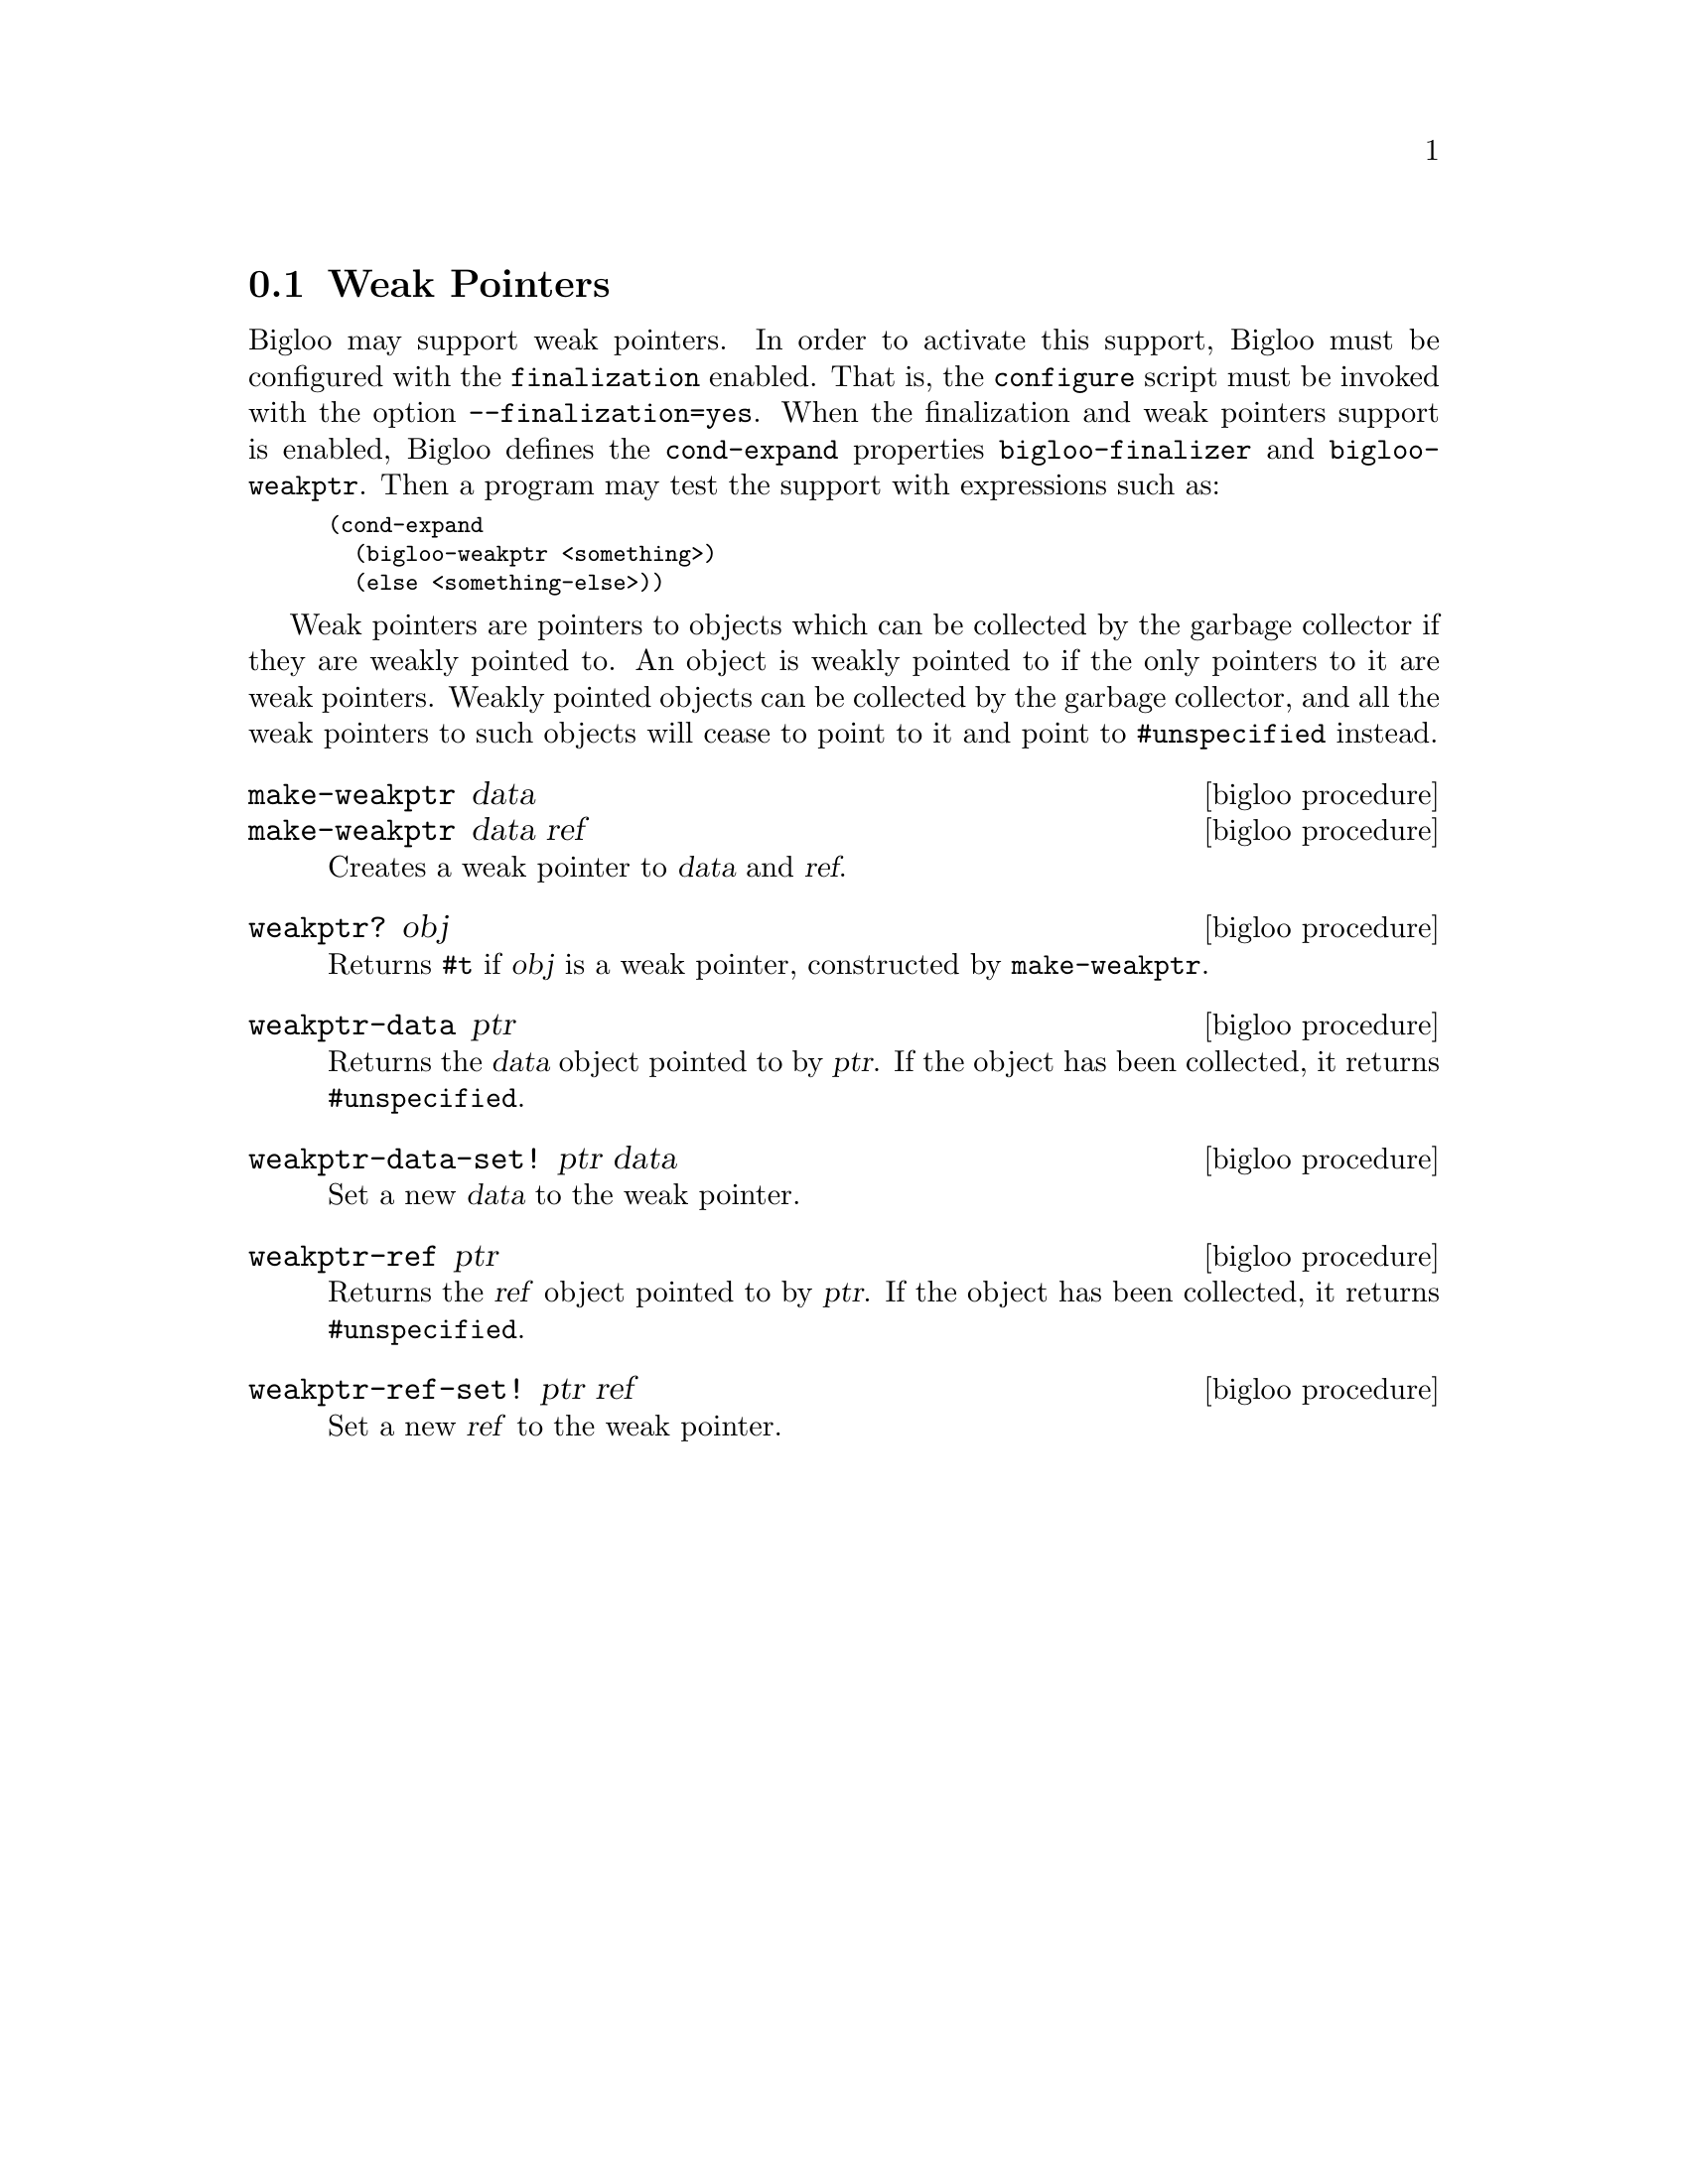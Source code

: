 @c =================================================================== @c
@c    serrano/prgm/project/bigloo/manuals/weakptr.texi                 @c
@c    ------------------------------------------------------------     @c
@c    Author      :  Stephane Epardaud                                 @c
@c    Creation    :  Sat Feb 23 07:41:58 2002                          @c
@c    Last change :                                                    @c
@c    Copyright   :  2002 Manuel Serrano                               @c
@c    ------------------------------------------------------------     @c
@c    Weak Pointers                                                    @c
@c =================================================================== @c

@c ------------------------------------------------------------------- @c
@c    The weak pointers                                                @c
@c ------------------------------------------------------------------- @c
@node Weak Pointers, Hash Tables, Bit Manipulation, Standard Library
@section Weak Pointers

Bigloo may support weak pointers. In order to activate this support,
Bigloo must be configured with the @code{finalization} enabled.
That is, the @code{configure} script must be invoked with
the option @code{--finalization=yes}. When the finalization and weak
pointers support is enabled, Bigloo defines the @code{cond-expand}
properties @code{bigloo-finalizer} and @code{bigloo-weakptr}.
Then a program may test the support with expressions such as:

@smallexample
(cond-expand
  (bigloo-weakptr <something>)
  (else <something-else>))
@end smallexample

Weak pointers are pointers to objects which can be collected by the
garbage collector if they are weakly pointed to. An object is weakly
pointed to if the only pointers to it are weak pointers. Weakly
pointed objects can be collected by the garbage collector, and all the
weak pointers to such objects will cease to point to it and point to
@code{#unspecified} instead.

@deffn {bigloo procedure} make-weakptr data
@deffnx {bigloo procedure} make-weakptr data ref
Creates a weak pointer to @var{data} and @var{ref}.
@end deffn

@deffn {bigloo procedure} weakptr? obj
Returns @code{#t} if @var{obj} is a weak pointer, constructed by
@code{make-weakptr}.
@end deffn

@deffn {bigloo procedure} weakptr-data ptr
Returns the @var{data} object pointed to by @var{ptr}. If the object has been
collected, it returns @code{#unspecified}.
@end deffn

@deffn {bigloo procedure} weakptr-data-set! ptr data
Set a new @var{data} to the weak pointer.
@end deffn

@deffn {bigloo procedure} weakptr-ref ptr
Returns the @var{ref} object pointed to by @var{ptr}. If the object has been
collected, it returns @code{#unspecified}.
@end deffn

@deffn {bigloo procedure} weakptr-ref-set! ptr ref
Set a new @var{ref} to the weak pointer.
@end deffn
